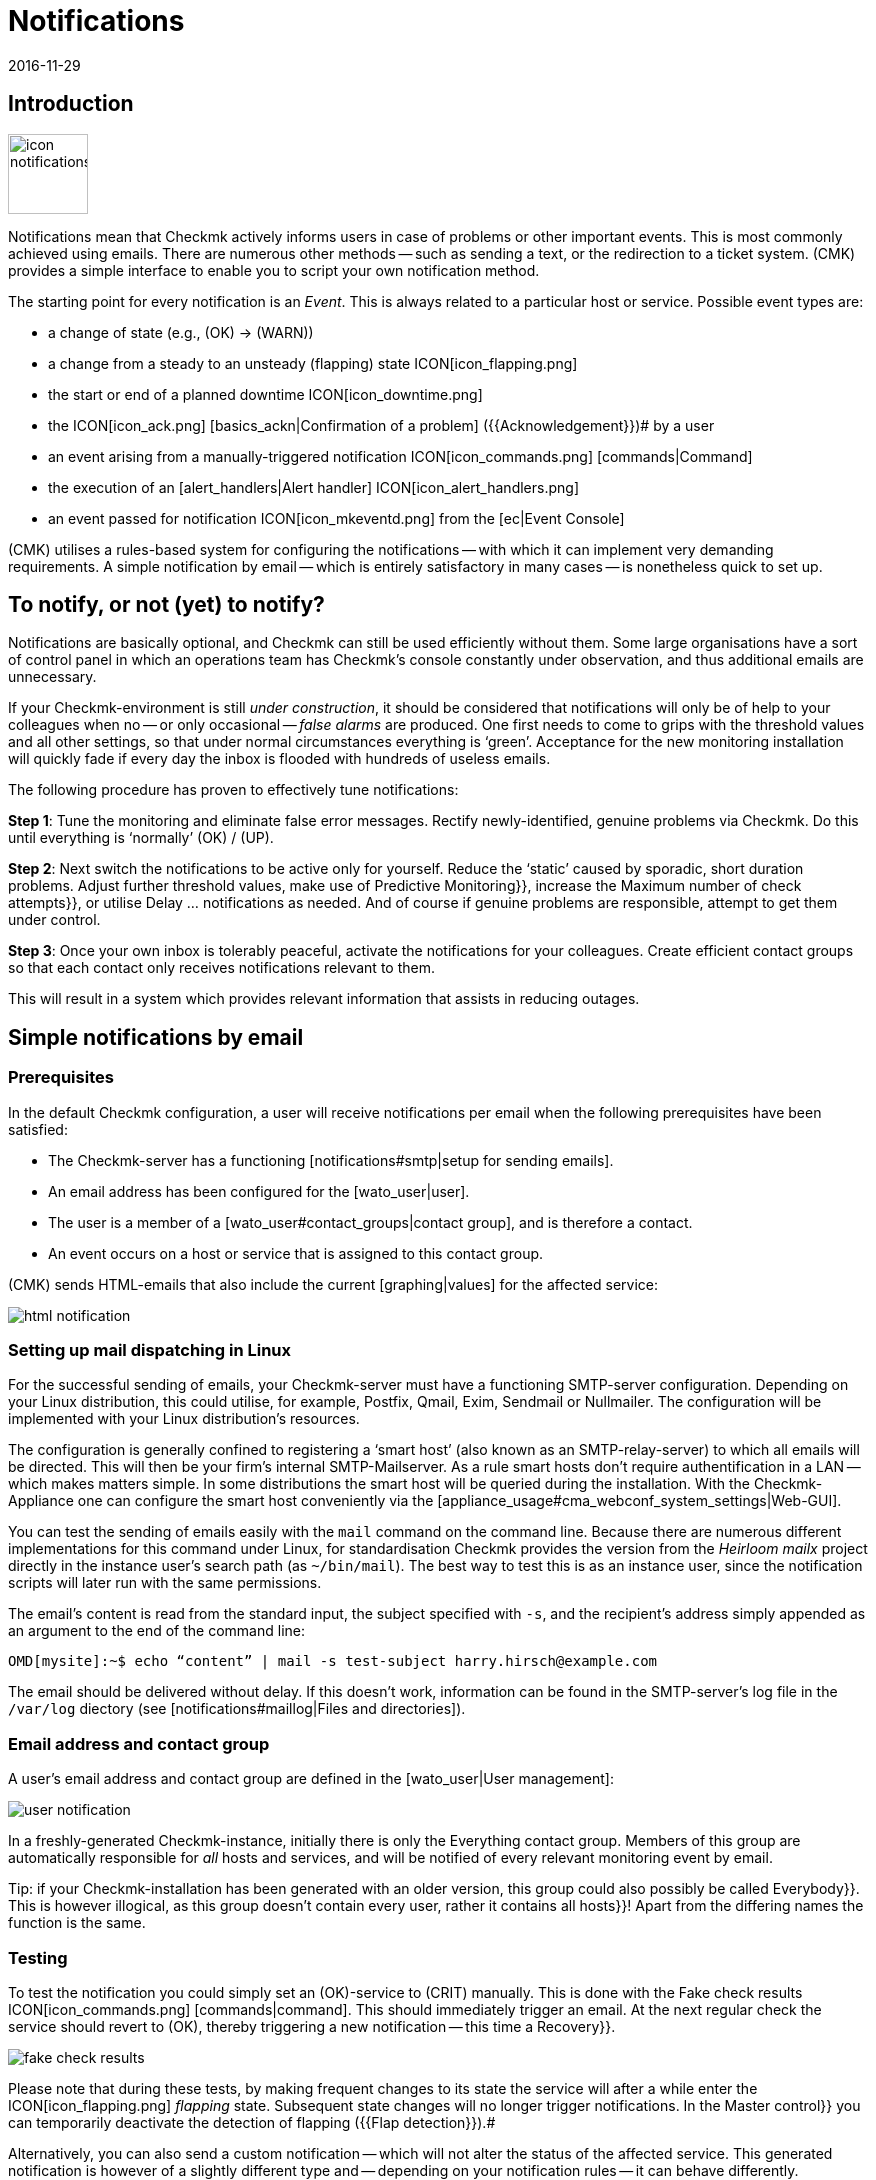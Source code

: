 = Notifications
:revdate: 2016-11-29
:title: Alerts via E-Mail, SMS, Ticketsystems and more
:description: For alerts, the time, method, and group of recipients are essential. Learn how to implement your requirements here.


== Introduction

image::bilder/icon_notifications.png[align=left,width=80]

Notifications mean that Checkmk actively informs users in case of problems
or other important events.
This is most commonly achieved using emails. There are numerous other methods -- such
as sending a text, or the redirection to a ticket system.
(CMK) provides a simple interface to enable you to script your own notification method.

The starting point for every notification is an _Event_. This is always related
to a particular host or service. Possible event types are:

* a change of state (e.g., (OK) → (WARN))
* a change from a steady to an unsteady (flapping) state ICON[icon_flapping.png]
* the start or end of a planned downtime ICON[icon_downtime.png]
* the ICON[icon_ack.png] [basics_ackn|Confirmation of a problem] ({{Acknowledgement}})# by a user
* an event arising from a manually-triggered notification ICON[icon_commands.png] [commands|Command]
* the execution of an [alert_handlers|Alert handler] ICON[icon_alert_handlers.png] 
* an event passed for notification ICON[icon_mkeventd.png] from the [ec|Event Console]

(CMK) utilises a rules-based system for configuring the notifications -- with
which it can implement very demanding requirements.
A simple notification by email -- which is entirely satisfactory in
many cases -- is nonetheless quick to set up.

== To notify, or not (yet) to notify?

Notifications are basically optional, and Checkmk can still
be used efficiently without them.
Some large organisations have a sort of control panel in which an operations
team has Checkmk’s console constantly under observation, and thus additional
emails are unnecessary.

If your Checkmk-environment is still _under construction_, it should be
considered that notifications will only be of help to your colleagues
when no -- or only occasional -- _false alarms_ are produced.
One first needs to come to grips with the threshold values and all other settings,
so that under normal circumstances everything is ‘green’.
Acceptance for the new monitoring installation will quickly fade if every day
the inbox is flooded with hundreds of useless emails.

The following procedure has proven to effectively tune notifications:

*Step 1*: Tune the monitoring and eliminate false error messages.
Rectify newly-identified, genuine problems via Checkmk.
Do this until everything is ‘normally’ (OK) / (UP).

*Step 2*: Next switch the notifications to be active only for yourself.
Reduce the ‘static’ caused by sporadic, short duration problems.
Adjust further threshold values, make use of [.guihints]#Predictive Monitoring}},# 
increase the [.guihints]#Maximum number of check attempts}},# 
or utilise [.guihints]#Delay ... notifications# as needed.
And of course if genuine problems are responsible, attempt to get them under control.

*Step 3*: Once your own inbox is tolerably peaceful, activate the
notifications for your colleagues. Create efficient contact groups so that each
contact only receives notifications relevant to them.

This will result in a system which provides relevant information that assists
in reducing outages.

[#simple_mail]
== Simple notifications by email

=== Prerequisites

In the default Checkmk configuration, a user will receive notifications per
email when the following prerequisites have been satisfied:

* The Checkmk-server has a functioning [notifications#smtp|setup for sending emails].
* An email address has been configured for the [wato_user|user].
* The user is a member of a [wato_user#contact_groups|contact group], and is therefore a contact.
* An event occurs on a host or service that is assigned to this contact group.

(CMK) sends HTML-emails that also include the current [graphing|values] for the
affected service:

image::bilder/html_notification.png[align=border]

[#smtp]
=== Setting up mail dispatching in Linux

For the successful sending of emails, your Checkmk-server must have a
functioning SMTP-server configuration. Depending on your Linux distribution,
this could utilise, for example, Postfix, Qmail, Exim, Sendmail
or Nullmailer. The configuration will be implemented with your Linux distribution’s
resources.

The configuration is generally confined to registering a ‘smart host’ (also known
as an SMTP-relay-server) to which all emails will be directed.
This will then be your firm’s internal SMTP-Mailserver. As a rule smart hosts
don’t require authentification in a LAN -- which makes matters simple.
In some distributions the smart host will be queried during the installation.
With the Checkmk-Appliance one can configure the smart host conveniently
via the [appliance_usage#cma_webconf_system_settings|Web-GUI].

You can test the sending of emails easily with the `mail` command on
the command line. Because there are numerous different implementations for
this command under Linux, for standardisation Checkmk provides the version
from the _Heirloom mailx_ project directly in the instance user’s
search path (as `~/bin/mail`). The best way to test this is as an instance user,
since the notification scripts will later run with the same permissions.

The email’s content is read from the standard input, the subject specified
with `-s`, and the recipient’s address simply appended as an argument
to the end of the command line:

[source,bash]
----
OMD[mysite]:~$ echo “content” | mail -s test-subject harry.hirsch@example.com
----

The email should be delivered without delay. If this doesn’t work, information
can be found in the SMTP-server’s log file in the `/var/log` diectory
(see [notifications#maillog|Files and directories]).

=== Email address and contact group

A user’s email address and contact group are defined in the [wato_user|User management]:

image::bilder/user_notification.png[align=border]

In a freshly-generated Checkmk-instance, initially there is only the
[.guihints]#Everything# contact group.
Members of this group are automatically responsible for _all_ hosts and services,
and will be notified of every relevant monitoring event by email.

Tip: if your Checkmk-installation has been generated with an older version,
this group could also possibly be called [.guihints]#Everybody}}.# 
This is however illogical, as this group doesn't contain every user,
rather it contains all [.guihints]#hosts}}!# 
Apart from the differing names the function is the same.

[#notification_testing]
=== Testing

To test the notification you could simply set an (OK)-service to (CRIT) manually.
This is done with the [.guihints]#Fake check results# ICON[icon_commands.png] [commands|command]. 
This should immediately trigger an email. At the next regular check the service should
revert to (OK), thereby triggering a new notification -- this time a [.guihints]#Recovery}}.# 

image::bilder/fake_check_results.png[]

Please note that during these tests, by making frequent changes to its state the
service will after a while enter the ICON[icon_flapping.png] _flapping_ state.
Subsequent state changes will no longer trigger notifications. In the [.guihints]#Master control}}# 
you can temporarily deactivate the detection of flapping ({{Flap detection}}).# 

Alternatively, you can also send a [.guihints]#custom notification# -- which will not alter
the status of the affected service. This generated notification is however
of a slightly different type and -- depending on your notification rules -- it
can behave differently.

image::bilder/various_commands.png[]

[#rules]
== Controlling notifications with rules

=== The basic principle

(CMK) is configured ‘by default’ so that when an event occurs an email is sent
to every [wato_user#contact_groups|contact] of the relevant host or service.
This is certainly initially sensible, but in practice many further
requirements arise, for example:

* The suppression of specific less useful messages
* The ‘subscription’ to messages from services for which one is not a contact
* The notification by email, SMS or pager depending on the time of day
* The escalation of problems when [basics_ackn|no acknowledgement] has been received beyond a certain time
* The option of NO notification for the (WARN) or (UNKNOWN) states
* _and much more..._

Via a rules based mechanism Checkmk provides maximum flexibility for satisfying
such demands. Using the ICON[icon_notifications.png] [.guihints]#Notifications# WATO-Modul
one can manage a *chain of notification rules* which define _whom_
should be notified, as well as _when_ and
_how_.
(For more information on the warning message, that probably appears in the
[.guihints]#Notifications# area, see [notifications#fallback|below].) 

image::bilder/wato_sidebar_notifications.png[align=center,width=42%]

When any monitoring event occurs this rule chain will be run through
from _top to bottom_. As always, every rule firstly has a _condition_
that decides whether the rule actually applies to the situation in question.
If the condition is satisfied for this specific event the rule determines two things:

* A selection from the [wato_user|contacts] (_Who_ should be notified?)
* The _notification method_ (e.g. HTML-email), and optionally, additional _parameters_

In contrast to the [wato_rules|Rules for host and service parameters] here the
evaluation also continues after the applicable rule has been satisfied!
Subsequent rules can add further notifications. Notifications generated by
preceeding rules can also be [notifications#cancel|_deleted_].
The end result of the rule evaluation will be table with a structure something
like this:

[cols=, ]
|===
<th width="25%">Who (Contact)</th>
<th width="25%">How (Method)</th><th>Parameter</th></tr>
<td>Harry Hirsch</td><td>Email</td><td>`Reply-To: linux.group@example.com`</td><td>Bruno Weizenkeim</td><td>Email</td><td>`Reply-To: linux.group@example.com`</td><td>Bruno Weizenkeim</td><td>SMS</td><td></td>|===

Now for each entry in this table, the [notifications#scripts|notification script]
which actually executes the notification appropriate to the method is invoked.

=== Predefined rules

If you have freshly installed Checkmk, precisely one rule will have been predefined:

image::bilder/default_notification_rule.png[align=border]

This rule defines the above-described default behaviour. It is structured as follows:

<table class=left>
<tr><th width="20%">Conditions</th><td>_none_ – applies to all events</td></tr>
<tr><th>Method</th><td>sends an email in HTML-Format (with embedded metrics graphs)</td></tr>
<tr><th>Contacts</th><td>all contacts for the affected host/service</td></tr>
[cols=, ]
|===

As usual, the rule can be edited ICON[icon_edit.png], copied ICON[button_clone.png] or
deleted ICON[icon_delete.png], or a new rule can be created. Once you have more than
a single rule, their processing sequence can be altered with the ICON[icon_drag.png] symbol.

*Note:* Changes to notification rules *do not* require an [.guihints]#Activate Changes}},# 
rather they take effect immediately!

=== Structure of the notification rules

==== General characteristics
image::bilder/notification_rule_part1.png[]

As with all rules in Checkmk, here you can include a description and a commentary
for the rule, or even temporarily deactivate the rule.
The [.guihints]#allow users to deactivate this notification# option is activated by default.
This allows users to ‘unsubscribe’ from notifications generated by this rule.
How this works is [notifications#personal|described later].

==== Notification methods
image::bilder/notification_rule_part2.png[]

The notification method specifies the technique to be used for sending the notification.
(e.g., _HTML Email_). Each method is realised using a script.
(CMK) includes a number of standard scripts. You can also quite easily
[notifications#scripts|write your own scripts] in any desired programming language
in order to implement special notifications -- for example, to redirect a notification
to your own ticket system.

One method can offer _parameters_ -- such as allowing the method that sends ASCII
and HTML-emails to explicitly set the sender’s address (`From:`) for example.

Before making settings directly in the rule, one should know that parameters for
the notification methods can also be specified via [wato_rules|Host and service rules]:
in the case of the [.guihints]#host and service parameters}},# 
under [.guihints]#Monitoring Configuration => Notifications# can be found a rule set for every
notification method with which the same settings can be defined -- and as usual,
can even be dependent on the host or service.

Parameter definitions in notification rules enable these settings to be varied in
individual cases. So you can, for example, define a global ‘Subject’ for your
email, but also with an individual notification rule define an alternative ‘Subject’.

Instead of parameters you can also select [.guihints]#Cancel all previous notifications# –
with which all of this method’s notifications from prior rules will be deleted.
More on this [notifications#cancel|later].

==== Selecting contacts

image::bilder/notification_rule_part3.png[]

If the preconditions for a rule have been met, the contact selection will come next.
The most common procedure is for notifications to be sent to all users who have been
registered as [wato_user#contacts|contacts] for the respective host/service.
This is the ‘normal’ and logical procedure, since it is also via the contacts that
it is defined which objects each user receives in their GUI display -- in effect
those objects for which the user is responsible.

In the _Contact Selection_ submenu you can check multiple option boxes and
thus extend the notification to more contacts. Checkmk will automatically
delete duplicate contacts. In order for the rule to make sense at least one
selection must be made.

The two [.guihints]#Restrict by...# options function somewhat differently.
Here the contacts selected with the other options will again be _restricted_.
With these you can also create an AND-operator between contact groups, for example,
to enable notifications to be sent to all contacts who are members of both the
`Linux` *and* `Datacenter` groups.

By entering _explicit email addresses_ you can notify persons who are not
in fact nominated as users in Checkmk. This of course only makes sense when
used in the notification method that actually sends the emails.

If, in the method, you have selected [.guihints]#Cancel all previous notifications}},# 
the notifications will only be deleted for the contact selected here!

==== Conditions

image::bilder/notification_rule_part4.png[]

Conditions determine when a rule will be used. If no conditions have been defined
the rule will take effect for _every_ event. Details regarding the effects
of the various conditions can be found in the online help ICON[icon_help.png].

For comprehension it is important to remember that the source is always an
event on a concrete host or service. The conditions address the object's static
attributes – (e.g., whether the service name contains the `/tmp` text),
with the current state – (e.g., whether the service has just changed from (OK)
to (CRIT)), or with other things – (e.g., whether the _working time_
[timeperiods|timeperiods] are currently active).

Even if only one of the configured conditions is not met by the event,
the rule will not be applied. A special feature in this case are the
[.guihints]#Match host event type# and [.guihints]#Match service event type# conditions:

image::bilder/notification_rule_part4b.png[align=border]

Should you select *only* [.guihints]#Match host event type}},# 
the rule will match no single service alarm, and vice versa.
Should you activate *both* conditions however, the rule will match if the
event type is activated in either of the two check boxes. In this exceptional
case these conditions will thus not be linked with a logical ‘AND’,
but rather with an ‘OR’. In this way you can simply administer
host and service alarms with a single rule.

A further tip regarding the [.guihints]#Match contacts# and [.guihints]#Match contact groups# conditions:
Here as a _condition_ it will be tested whether the relevant host or service
has a specific contact allocation -- so that one can perform functions such as
_“Notifications should never be sent by SMS to hosts in the Linux contact group”_.
This has nothing to do with the contact _selection_ described above:

image::bilder/notifications_match_contacts.png[,border]


[#cancel]
=== Cancelling notifications

When selecting a method you will also find the [.guihints]#Cancel all previous notifications# option.
In order to be able to understand the functioning of such a rule, it is best
to imagine the table of notifications as a graphic.
Assuming the processing of the rules for a concrete event is partly complete,
and that due to a number of rules the following three notifications have been triggered:

[cols=, ]
|===
<th>Who (Contact)</th><th>How (Method)</th><td>Harry Hirsch</td><td>Email</td><td>Bruno Weizenkeim</td><td>Email</td><td>Bruno Weizenkeim</td><td>SMS</td>|===

Now comes a rule with the _SMS_ method and the
[.guihints]#Cancel previous notifications# selection. The contact selection chooses the
_Windows_ group, in which _Bruno Weizenkeim_ is a member --
and then the line ‘_Bruno Weizenkeim / SMS_ ’ will be deleted from the table.
Once the rule has been processed the table will look like this:

[cols=, ]
|===
<th>Who (Contact)</th><th>How (Method)</th><td>Harry Hirsch</td><td>Email</td><td>Bruno Weizenkeim</td><td>Email</td>|===

Should a subsequent rule again define an SMS notification for Bruno,
then this rule will have priority and the SMS will be added anew to the table.
To summarise:

* Rules can suppress (delete) specific notifications.
* Deletion rules must come _after_ the rules that create the notifications.
* A deletion rule does not actually ‘delete’ a preceeding _rule_, rather it suppresses the _notifications_ that are generated by (possibly multiple) preceeding rules.
* Subsequent rules can reinstate the previously suppressed notifications.

[#fallback]
=== What happens if no rule is applicable?

One who configures can also make errors. One possible error in notifications
could be that a critical monitoring problem is discovered, but not a single
notification rule takes effect.

To avoid such situations, in the [.guihints]#Global settings# Checkmk provides the
[.guihints]#Notifications => Fallback email address for rule based notifications# setting.
Enter an email address here. This email address will then receive notifications
for which no notification rule applies.

The fallback address will however only be used if _no rule applies_,
not when no notification has been triggered! The explicit suppression of
notifications is desired -- it is not a configuration error.

The entry of a fallback address will
be ‘recommended’ with an onscreen warning:

image::bilder/warning_fallback_email.png[]

If you don’t want emails to be sent to this address, simply add
_as the very first rule_ a rule that deletes all preceeding notifications.
This rule is ineffective for notifications since here no notifications will be generated.
But with this you can ensure that at least one rule will always apply,
thus allowing this warning to be eliminated.

[#personal]
== User-defined notifications

A useful feature in Checkmk’s notification system is the one with which users -- even without
administrator authority -- can customise notifications.
You can:

* Add notifications that you wouldn’t normally receive (‘subscribe’)
* Delete notifications that you would normally receive (if not restricted)
* Customise notification parameters
* Completely deactivate your alarms temporarily

==== User-defined rules

For the user, access is via the personal settings ICON[button_sidebar_settings.png].
Here the ICON[context_button_notifications.png] button is found, with which
one can create new rules with the ICON[context_button_new_rule.png] button.

Apart from one small difference, user-defined rules are almost the same as
the normal rules: They (naturally) contain no contact selection.
The user is automatically selected as their own contact.
A user can only add or delete their _their own_ notifications in this way.

The user can only delete notifications if in the rule that generates them the
[.guihints]#allow users to deactivate this notification# option has been activated:

image::bilder/notification_rule_part1.png[]

Concerning the sequencing of rules -- the user rules always _follow_ the
global rules and they can modify the already created notification table.
Apart from the prohibition of deletions -- as just described -- the global
rules accordingly apply as the default setting, but these settings can also be
customised by the user.

If you wish to completely prohibit customisation you can revoke the user’s
[.guihints]#General Permissions => Editpersonal notification settings}}# 
[wato_user#roles|Authorization].

As the administrator you can display all user rules by using the
ICON[context_button_show_user_rules.png] button:

image::bilder/user_notifications.png[align=border]

You can edit these with ICON[button_edit.png].

==== Disabling notifications temporarily

The complete disablement of notifications by a user is prevented by the
[.guihints]#Disable all personal notifications# [wato_user#roles|Permission], 
which is *by default off*. Only if you add this right to the user’s role
will they have the relevant check box available in their personal settings:

image::bilder/disable_all_notifications.png[]

As an administrator with access to the user’s personal settings,
you can carry out disablement actions on the user’s behalf -- even if the
permission as described above is not present.
This can be found in the user profile’s attributes. With this, for example,
you can very quickly silence a holidaying colleague's notifications -- without
needing to alter the actual configuration.

[#conditions]
== When exactly notifications are generated

=== Introduction

A large part of the Checkmk notification system’s complexity is due to its
numerous tuning options, with which unimportant notifications can be avoided.
Most of these will be situations in which event notifications are already
being delayed or suppressed when they occur. Additionally, the monitoring core
has a built-in intelligence that suppresses certain alarms by default.
We would like to address all of these aspects in this chapter.

=== Planned downtimes

image::bilder/icon_downtime.png[align=float,left]

When a host or service is in a [basics_downtimes|scheduled downtime] the object’s
notifications will be suppressed.
This is – alongside a correct evaluation of availabilities -- the most important
reason for the actual provision of downtimes in monitoring.
The following details are relevant to this:

* If a host is flagged as having a planned downtime, then all of its services will also be _automatically_ in planned downtime – without an explicit entry for them needing to be entered.
* Should an object enter a problem state _during_ a planned downtime, when the downtime ends as planned this problem will be retroactively notified precisely at the end of the downtime.
* The beginning and the end of a planned downtime is itself an event which will be notified.

Services in a scheduled downtime will be flagged with an orange pause icon ICON[icon_downtime.png]
and hosts with a blue one ICON[icon_derived_downtime.png]. The services of hosts in scheduled downtimes will also be marked with the blue pause icon.

=== Notification periods

image::bilder/icon_outofnot.png[align=float,left]

You can define a notification period for each host and service during
configuration. This is a [timeperiods|time period] which defines the
time frame within which the notification should be constrained.

The configuration is performed using the
[.guihints]#Monitoring Configuration => Notificationperiod for hosts}},# 
or respectively the [.guihints]#... services# rule set.
An object that is not currently in a notification period will be flagged
with a grey pause icon ICON[icon_outofnot.png].

Events on an object that is _not_ currently in its notification period
will not be notified. Such notifications will be ‘reissued’ when the notification
period is again active – if the host/service is still in a problem state.
Only the latest state will be notified even if multiple changes to the object’s
state have occurred during the time outside the notification period.

Incidentally, in the notification rules it is also possible to restrict a
notification to a specific time period. In this way you can _additionally_
restrict the time ranges. However, notifications that have been discarded due
to a rule with time conditions will *not* automatically be repeated later!

=== The state of the host on which a service is running

If a host has completely failed, or is at least inaccessible to the monitoring,
then obviously its services can no longer be monitored.
_Active_ checks will then as a rule register (CRIT) or (UNKNOWN), since these
will be actively attemping to access the host and will thereby run into an error.
In such a situation all other checks -- thus the great majority -- will be
omitted and will thus remain in their old state.
These will be flagged with the [.guihints]#stale# time icon ICON[icon_stale.png].

It would naturally be very cumbersome if all active checks
in such a state were to notify their problems. For example, if a webserver is
not reachable – and this has already been notified – it would not be very helpful to
additionally generate an email for every single one of its dependent HTTP-services.

To minimise such situations, as a basic principle the monitoring core only
generates notifications for services if the host is in the (UP) state.
This is also the reason why host accessibility is separately verified.
If not otherwise configured, this verification will be achieved with a Ping.

[CRE] If you are using the (RE) (or one of the (EE) with
a Nagios core), in isolated cases it can nonetheless occur that a host problem
generates a notification for an active service.
The reason for this is that Nagios regards the results of host checks
as still being valid for a short time into the future.
If even only a few seconds have elapsed between the last successful PING
on the server and the next active checks, Nagios can still assess the host
as (UP) even though it is in fact (DOWN). In contrast, the CMC will hold
the service notification in a ‘standby’ mode until the host state has been
verified, thus reliably minimising undesired notifactions.

[#parents]
=== Parent hosts

Imagine that an important network router to a company location with
hundreds of hosts fails.
All of its hosts will then be unavailable to the monitoring and become (DOWN).
Hundreds of notifications will therefore be triggered. Not good.

In order to avoid such problems the router can be defined as a
[wato_hosts#parents|parent host] for its hosts. If there are redundant hosts,
multiple parents can also be defined. As soon as all parents enter a (DOWN)
state, the now inaccessible hosts will be flagged with the (UNREACH) state
and their notifications will be suppressed. The problem with the router itself
will of course still be notified.

[CEE] The [cmc|CMC] operates internally in a slightly different manner to
Nagios by the way. In order to reduce false alarms, but still process genuine
alarms, it pays very close attention to the _exact time_ of the
relevant host check.
If a host check fails the core will wait for the result of the host check on
the parent host before generating an alarm. This wait is asynchronous and
has no effect on the general monitoring. Notifications from hosts can thereby
be subject to minimal delays.

=== Disabling notifications using rules

With the [.guihints]#Monitoring configuration => Enable/disablenotifications for hosts}},# 
or respectively, the [.guihints]#... for services# rule sets you can specify hosts and
services for which generally no notifications are to be issued.
As mentioned above the core then suppresses notifications.
A subsequent notification rule that ‘subscribes’ to notifications for such
services will be _ineffective_!

=== Manually suppressing notifications

image::bilder/icon_notif_man_disabled.png[align=float,left]

It is also possible to temporarily disable notifications for individual
hosts or services using [commands| commands]:

image::bilder/disable_notifications.png[align=center]

Such hosts or services will then be marked with an ICON[icon_notif_man_disabled.png] icon.
Since commands -- in contrast to rules -- require neither configuration
permissions nor an [.guihints]#Activate changes}},# they can be a quick workaround with
which the operations can react to a situation.

*Important:* In contrast to scheduled downtimes ICON[icon_downtime.png],
disabled notifications have no influence on the [availability|availability]
evaluations. If during an unplanned outage you really only want to disable
the notifications without wishing to distort the availability statistics,
you should not register a scheduled downtime!

=== Disabling notifications globally

A master switch for notifications can be found in the [.guihints]#Master control}}:# 

image::bilder/notifications_disabled.png[align=center,width=240]

This switch is incredibly useful if you plan to make bigger system changes,
during which an error could under the circumstances force many
services into a critical state. You can use the switch to avoid upsetting
your colleagues with a flood of useless emails. Remember to re-enable
the notifications when you are finished.

Each instance in [distributed_monitoring|distributed monitoring] has one
of these switches. Switching off the master instance’s notifications still
allows slaves to activate notifications -- even though these are directed
centrally to the master and displayed there.

Notifications that would have been triggered during the time when
notifications were disabled *will not be repeated* later when the
notifications are re-enabled.

=== Delaying notifications

You may possibly have services that occasionally enter a problem state for
short periods, but the stops are very brief and are not critical for you.
In such cases notifications are very annoying, but are easily suppressed.
The rule sets [.guihints]#Monitoring configuration => Delayhost notifications}}# 
and [.guihints]#Delay service notifications# serve this situation.

You specify a time in minutes here -- and a notification will be delayed until
this time has expired. Should the (OK) / (UP)-state again be achieved no
notification will be triggered. Naturally this also means that the
notification of a _genuine_ problem will be delayed.

Obviously even better than delaying notifications would be the elimination
of the actual cause of the sporadic problems -- but that is of course another
story...

=== Repeated check attempts

Another very similar method for delaying notifications is to allow
multiple check attempts when a service enters a problem state.
This is achieved with the
[.guihints]#Monitoring configuration => Maximumnumber of check attempts for hosts}},# 
or respectively, the [.guihints]#... services# rule sets.

If you set a value of 3 here, for example, a check with a (CRIT) result will
at first not trigger an alarm. This is referred to as a _soft_
(CRIT)-state. The _hard_-state remains (OK). Only if three successive
attempts return a not-OK-state will the service switch to the hard state,
and an alarm be triggered.

In contrast to delayed notifications, here you have the option of defining
views so that such problems are not displayed. A [bi|BI-Aggregate] can also
be constructed so that only hard states are included -- not soft ones.

=== Flapping hosts and services

image::bilder/icon_flapping.png[align=float,left]

When a host or service frequently changes its state over a short time
it is regarded as _flapping_. This is an actual state.
The principle here is the reduction of excessive notifications during phases
when a service is not (quite) running stably.
Such phases can also be specially evaluated in the
[availability|Availability statistics].

Flapping objects are marked with the ICON[icon_flapping.png] icon.
As long as an object is flapping, successive state changes trigger no further
notifications. A notification will however be triggered whenever the object
enters or leaves the flapping state.

The system’s recognition of flapping can be influenced in the following ways:

*  The [.guihints]#Master control#  has a main switch for controlling the detection of flapping ({{Flap detection}}).# 
* You can exclude objects from detection by using the [.guihints]#Monitoring configuration => Enable/disableflapping detection for hosts# rule sets, or respectively, the [.guihints]#... services# rule sets.
* In the (CEE), using the [.guihints]#Monitoring core => Tuningof flap detection# global option you can define the parameters for flapping detection and set them to be more or less sensitive.

image::bilder/tuning_flap_detection.png[]

Please see in the online help ICON[icon_help.png] for details about
the values that can be set.

=== Periodically repeated notifications and escalation

For systems with a high sevice level it can make sense not to leave it to
a single notification when a problem persists over a longer time frame.
(CMK) can be set up so that successive notifications are issued at
fixed intervals, until:

* either the problem is acknowledged
* or the problem is solved.

The setting for this can be found in the
[.guihints]#Monitoring configuration => Periodicnotifications during host problems# rule sets,
or respectively, the [.guihints]#... service problems# rule sets:

image::bilder/periodic_notifications.png[]

Once this option is active, for a persistent problem Checkmk will trigger
regular notifications at the configured intervals.
These notifications will receive an incrementing number beginning with ‘1’.

Periodic notifications are not only useful for reminding about a problem
(and _annoying_ the operator), they also provide a basis for
_Escalations_ -- meaning that after a defined time a notification
can be escalated to other recipients.

To set up an escalation, create a _supplementary_ notification rule which
uses the [.guihints]#Restrict to n<sup>th</sup> to m<sup>th</sup> notification# condition.
Enter ‘3 ... 99999’ as the range for the sequential number so that the rule
takes effect after the third notification. The escalation can then be
performed either by selecting another method, (e.g., SMS), or it can notify
other persons (contact selection).

image::bilder/notification_escalation.png[align=border]

With the [.guihints]#Throttle periodic notifications# option, after a given time the
rate of notification repetition can be reduced so that, for example,
on the first day an email can be sent every two hours, and later this can be
reduced to one email per day.

== The path of a notification from beginning to end

=== Overview

To help in the correct understanding of the contexts for all of the various
setting options and basic conditions, and to enable an accurate problem
diagnosis when a notification appears or does not appear as expected,
here we will describe all of the particulars in the process of a notification.

The following components are involved:

[cols=, options="header"]
|===

<th width="25%">Component</th>
<th width="45%">Function</th>
|Log file


|Nagios
|The monitoring core in the (CRE). The core detects events and generates _Raw notifications_.
|`var/log/nagios.log<br>var/nagios/debug.log`


|CMC
|The [cmc|(CMK) Micro Core] is the core of the (EE) and it performs the same function as Nagios in the CRE.
|`var/log/cmc.log`



|Notification module
|The Notification module processes the notification rules in order to create a real notification from a raw notification. It calls up the notification scripts.
|`var/log/notify.log`


|Notification spooler
|The notification spooler (only in the (EE)) provides the asynchronous delivery of notifications, and centralised notifications in distributed environments.
|`var/log/mknotifyd.log`


|Notification script
|For every notification method there is a [notifications#scripts|Script] which processes the actual delivery (e.g., generate and send an HTML-email).
|`var/check_mk/notify.log`

|===

=== The monitoring core

==== Raw notifications

As described above, every notification begins with an event in the monitoring core.
If all [notifications#conditions|Conditions] have been satisfied and a ‘green
light’ for a notification can be given, the core generates a
_Raw notification_ to the internal `check-mk-notify` Help Contact.
The raw alarm doesn’t yet contain details of the actual contacts or of the
notification method.

The raw notification looks like this in the service’s monitoring history:

image::bilder/raw_notification.png[align=border]

* The symbol is a light-grey loudspeaker ICON[icon_alert_cmk_notify.png]
* `check-mk-notify` is given as the contact.
* `check-mk-notify` is given as the notification command.

The raw notification then passes to the Checkmk notification module, which
processes the notification rules. This module is called up as an external
program by Nagios (`cmk --notify`). The CMC on the other hand keeps the
module on standby as a permanent auxiliary process ({{Notification helper}}),# 
thus reducing process creation and saving machine time.

==== Error diagnosis in the Nagios monitoring core

[CRE] The Nagios core used in the (CRE) logs all Events to
`var/log/nagios.log`. This file is simultaneously the location where
it stores the monitoring history -- which is also queried using the
GUI if, for example, you wish to see a host’s or service’s notifications.

More interesting however are the messages you receive in the
`var/nagios/debug.log` file when you set the `debug_level`
variable to `32` in `etc/nagios/nagios.d/logging.cfg`.

Following a core restart...

[source,bash]
----
OMD[mysite]:~$ omd restart nagios
----

... you will find useful information on the reasons notifications were
created or suppressed:

.var/nagios/debug.log

----[1592405483.152931] [032.0] [pid=18122] ** Service Notification Attempt ** Host: 'localhost', Service: 'backup4', Type: 0, Options: 0, Current State: 2, Last Notification: Wed Jun 17 16:24:06 2020
[1592405483.152941] [032.0] [pid=18122] Notification viability test passed.
[1592405485.285985] [032.0] [pid=18122] 1 contacts were notified.  Next possible notification time: Wed Jun 17 16:51:23 2020
[1592405485.286013] [032.0] [pid=18122] 1 contacts were notified.
----

==== Error diagnosis in the CMC monitoring core

[CEE] In the (CEE) you can find a protocol from the
monitoring core in the `var/log/cmc.log` log file.
In the standard installation this file contains no information regarding
notifications. You can however activate a very detailed logging function
with the [.guihints]#Monitoring Core => Loggingof the notification mechanics# global
option. The core will then provide information on why -- or why not (yet) -- an event prompts it
to pass a notification to the notification system:

[source,bash]
----
OMD[mysite]:~$ tail -f var/log/cmc.log`
2020-06-17 15:54:48 [5] [core 12317] Executing external command: PROCESS_SERVICE_CHECK_RESULT;localhost;backup3;2;myfakecheckresult
2020-06-17 15:55:54 [5] [core 12317] Executing external command: LOG;SERVICE NOTIFICATION: hh;localhost;backup3;CRITICAL;bulk mybulk;myfakecheckresult
2020-06-17 15:55:54 [5] [core 12317] Executing external command: LOG;SERVICE NOTIFICATION: hh;localhost;backup3;OK;bulk mybulk;OK - Backup3 is OK
2020-06-17 15:55:54 [5] [core 12317] Executing external command: LOG;SERVICE NOTIFICATION RESULT: hh;localhost;backup3;OK;bulk mybulk;;
----

Please note that this can sometimes generate a lot of messages. It is
however useful when one later asks why a notification was _not_
generated in a particular situation.

=== Rule evaluation using the notification module

Once the core has generated a raw notification, this runs through the chain
of notification rules – resulting in a table of notifications.
Alongside the data from the raw notification, every notification contains
the following additional information:

* The *contact* to be notified
* The notification *method*
* The *parameters* for this method

In a synchronous delivery, for every entry in the table an appropriate
[notifications#scripts|notification script] will now be executed.
In an [notifications#async|asynchronous delivery] a notification will
be passed as a file to the notification spooler.

==== Analysis of the rule chain in WATO

When you create more complex rule regimes the question of which rules
will apply to a specific notification will certainly come up.
For this Checkmk provides a built-in analysis function which is
accessed using the ICON[context_button_analyse.png] button in the
ICON[icon_notifications.png] [.guihints]#Notifications# WATO module.

In the analysis mode the last ten raw notifications generated by
the system and processed through the rules will be displayed:

image::bilder/notification_analysis.png[align=border]

For each of these ten raw notifications two actions will be available to you:

[cols=, ]
|===


<td width="10%">ICON[icon_analyze.png]
|This action tests the rule chain, in which every rule will be
checked if all conditions for the rule have been satisfied for the
selected event. The resulting table of notifications will be
displayed with the rules.


|ICON[icon_toggle_context.png]
|Display of the complete notification context.
</tr


|ICON[icon_replay.png]
|This action repeats this raw notification as if it has just appeared.
Otherwise the display is the same as in the analysis. With this you can not only
check the rule’s conditions, but also test how a notification looks visually.

|===

==== The notification module’s log file

A further important possibility for diagnosis is the `var/log/notify.log`
log file. During tests with notification the popular `tail -f` command
is available:

[source,bash]
----
OMD[mysite]:~$ tail -f var/log/notify.log`
2020-06-08 18:30:35 ----------------------------------------------------------------------
2020-06-08 18:30:35 Analysing notification (localhost;backup3) context with 71 variables
2020-06-08 18:30:35 Global rule 'Notify all contacts of a host/service via HTML email'...
2020-06-08 18:30:35  -> matches!
2020-06-08 18:30:35    - adding notification of cmkadmin via mail
2020-06-08 18:30:35 Executing 1 notifications:
2020-06-08 18:30:35   * notifying cmkadmin via mail, parameters: (no parameters), bulk: no
----

The [.guihints]#Notifications => Notification log level# global option controls this file’s
level of detail in two levels. Set this to [.guihints]#Full dump of all variables and command}},# 
and in the log file you will find a complete listing of all of the variables
available to the [notifications#scripts|notification script].

image::bilder/notification_log_level.png[]

For example, the list will appear like this (extract):

.var/log/notify.log

----2020-06-08 18:38:42 ----------------------------------------------------------------------
2020-06-08 18:38:42 Got raw notification (localhost;backup3) context with 71 variables
2020-06-08 18:38:42 Raw context:
                    CONTACTS=
                    HOSTACKAUTHOR=
                    HOSTACKCOMMENT=
                    HOSTADDRESS=localhost
                    HOSTALIAS=localhost
                    HOSTATTEMPT=1
                    HOSTCHECKCOMMAND=check-mk-host-ping

----

[#async]
=== Asynchronous delivery via the notification spooler

==== Synchronous or asynchronous

[CEE] A powerful supplementary CEE function is the _Notification spooler_.
This enables an asynchronous delivery of notifications. What does asynchronous
mean in this context?<br><br><br>

<table class=left>
<tr>
<th width="33%">Synchronous delivery</th>
<td>The notification module waits until the
[notifications#scripts|notification script] has finished processing.
Should this require a longer execution time subsequent notifications
will queue up. If the monitoring is stopped these notifications will be lost.
It is also possible that many notifications over a short time span can
build up a queue back to the core causing the monitoring to falter.</td>
</tr>

<tr>
<th>Asynchronous delivery</th>
<td>Every notification will be saved to a spool file under
`var/check_mk/notifify/spool`.
No jam can build up. If the monitoring is stopped the spool files will
be retained and notifications can later be delivered correctly.
The _notification spooler_ takes over the processing of the spool files.</td>
</tr>

[cols=, ]
|===

A synchronous delivery is then feasible if the notification script runs
quickly, and above all can’t lead to some sort of timeout.
With notification methods that access existing spoolers that is a given.
Spool services from the system can be used particularly with email and SMS.
The notification script passes a file to the spooler -- with this precedure
no wait state can occur.

When altering the [notifications#syncsmtp|traceable delivery per SMTP]
or other scripts which establish network connections, you should
*always* employ asynchronous delivery.
This also applies to scripts which send HTTP Text messages (SMS) over the
internet. The timeouts when building a connection to a network service can
take up to several minutes, causing a jam as described above.

==== Configuring asynchronous delivery

Since version VERSION[1.6.0p] the synchronous delivery is activated
by default. For older versions you can add this as follows:

First, verify that the notification spooler (`mknotifyd`) is
aktive. This should be displayed in `omd status`:

[source,bash]
----
OMD[mysite]:~$ omd status
mkeventd:       <b class=green>running*
liveproxyd:     <b class=green>running*
<b class=hilite>mknotifyd:*      <b class=green>running*
rrdcached:      <b class=green>running*
cmc:            <b class=green>running*
apache:         <b class=green>running*
crontab:        <b class=green>running*
-----------------------
Overall state:  <b class=green>running*
----

If the `mknotifyd` is missing, it can be activated with:

[source,bash]
----
OMD[mysite]:~$ omd -f config set MKNOTIFYD on
----

The second step is to activate the asynchronous delivery. For this
use the global setting [.guihints]#Notifications => Notification spooling}}# 
with the option [.guihints]#Asynchronous local delivery by notification spooler}}:# 

image::bilder/notification_spooling.png[]


==== Error diagnosis

The notification spooler maintains its own log file: `var/log/mknotifyd.log`.
This possesses three log levels which can be set in the
[.guihints]#Notifications => Notification spooler configuration => Verbosityof logging}}# 
global option. By default only ‘start’, ‘end’ and error messages are logged.
In the middle level, the processing of the spool files can be seen:

.var/log/mknotifyd.log

----2020-06-08 19:08:19 [5] -----------------------------------------------------------------
2020-06-08 19:08:19 [5] Check_MK Notification Spooler version 1.6.0p11 starting
2020-06-08 19:08:19 [5] Log verbosity: 1
2020-06-08 19:08:19 [5] Daemonized with PID 27962.
2020-06-08 19:11:42 [6] processing spoolfile: /omd/sites/testing/var/check_mk/notify/spool/c0cba13a-5317-41dd-aeda-8344825f7961
----

[#bulk]
== Bulk notifications

Everyone who works with monitoring has experienced an isolated
problem setting off a veritable flood of (successive) notifications.
The principle of the [notifications#parents|parent hosts] is a way of
reducing these under specific circumstances, but unfortunately it
doesn’t help in all cases.

You can take an example from the Checkmk project itself:
Once each day we build Checkmk installation packages for every supported
Linux distribution. Our own Checkmk monitoring is set up so that we have
a service that is then only (OK) if the right number of packages have
been correctly constructed. It can occasionally happen that a general error
in the software hampers the packaging, causing 43 services to go into
a (CRIT) state simultaneously.

Our bulk notification is so configured that in such a case only a single
email listing all 43 notifications in sequence will be sent.
This is naturally clearer than 43 single emails, and it also reduces the risk that
‘in the heat of the battle’ one misses a 44th email belonging to quite another problem.

The mode of operation of the bulk notification is very simple.
When a notification occurs, at first it will be held back for a short time.
Subsequent notifications that occur during this time will be immediately
added into the same email.
This collecting can be defined _for each rule_.
So, for example, during the day you can operate with individual emails,
but overnight with a bulk notification. If a bulk notification is
activated you will generally be offered the following options:

image::bilder/bulk_notifications.png[align=border]

The waiting time can be configured as desired. In many cases one minute
suffices as by then at the latest all related problems should have appeared.
You can of course set a longer time, but that will result in a fundamental
delay to the notifications.

Since it naturally makes no sense to throw _everything_ into a single
pot, you can specify which groups of problems should be notified collectively.
The _Host_ option is very commonly used -- this ensures that
only notifications from the same host are bundled.

Here are a few additional facts about bulk notifications:

* If the bundling is activated in a rule, the activation can be deactivated by a subsequent rule – and vice versa.
* The bulk notification always takes place per contact. Each contact has their own _private collection pot_ in effect.
* You can limit the size of the pot. Once the set number is reached the bulk notification will immediately be sent.
* The [notifications#scripts|notification method] must support bulk notifications. This is currently only the case for [.guihints]#ASCII email# and [.guihints]#HTML email}}.# 

==== Bulk notifications and time periods

What happens when a notification is within the notification period,
but the bulk notification that contains it -- and which comes somewhat
later -- is outside the notification period? The reverse situation is also possible...

Here a very simple principle applies: all configurations that restrict
notifications to time periods are valid only *for the actual notification*.
The subsequent bulk notification will always be delivered *independently*
of all time periods.

[#syncsmtp]
== Traceable delivery per SMTP

=== Email is not reliable

[CEE] Monitoring is only useful when one can rely on it.
This requires that notifications are received _reliably_ and _promptly_.
Unfortunately email delivery is not completely ideal however.
The despatch is usually processed by passing the email to the local SMTP-server.
This attempts to deliver the email autonomously and asynchronously.

With a temporary error (e.g., a case where the receiving SMTP-server is not
reachable) the email will be put into a queue and a later a new attempt will be
made. This ‘later’ will as a rule be after 15-30 minutes.
By then the notification could be far too late!

If the mail really can’t be delivered the SMTP-server creates a nice
error message in its log file and attempts to generate an error mail
to the ‘sender’. But the monitoring system is not a real sender and
also cannot receive emails. It follows that such errors simply disappear and
notifications are then absent.

=== Using SMTP on a direct connection enables error analysis

The (CEE) provide the possibilty
of a _traceable_ delivery via SMTP. This it intentionally does without
the help of the local mailserver. Instead Checkmk itself sends the email
to your smart host via SMTP, and then it evaluates the SMTP response itself.

In this way, not only are SMTP-errors treated intelligently,
but a correct delivery is also precisely documented.
It is a bit like a registered letter: Checkmk receives a receipt from the
SMTP-smart host (receiving server) verifying that the email has been
accepted -- including a Mail-ID.

You can see this exactly documented in the affected service’s history.
Here is an example in which a service -- for testing purposes -- was manually set to (CRIT).
The screenshot below shows the ICON[context_button_notifications.png] view:

image::bilder/notification_smtp_success.png[align=border]

Three separate steps can be seen:

. The monitoring core generates a raw notification ICON[icon_alert_cmk_notify.png].
. The rules evaluation results in a notification ICON[icon_alert_notify.png] to user [.guihints]#hh# with the `mail` method.
. The email was successfully received by the smart host ICON[icon_alert_notify_result.png]. It's answered with `250 - Ok: queued as 12345ABCDE`.

The execution of the notification’s script and the response from the SMTP-server
can also be seen in the `notify.log`:

.var/log/notify.log

----2016-11-07 13:51:13 Got spool file c8c1f33a (myserver123;CPU utilization) for local delivery via mail
2016-11-07 13:51:13      executing /omd/sites/mysite/share/check_mk/notifications/mail
2016-11-07 13:51:14      Output: success 250 - 2.0.0 Ok: queued as ECB7A82019
----

The Message-ID `12345ABCDE`  will appear in the smart host’s log file.
There -- if you are concerned -- you can investigate where the email has gotten to.
In any case you can prove that, and when, the email was correctly sent from Checkmk.

Let us repeat the test from above, but this time with a falsely-configured password
for the SMTP-transfer to the smart host. Here the SMTP-error message from the
smart host can clearly be seen: `(535, '5.7.8 Error: authentication failed:')`

image::bilder/notification_smtp_failed.png[align=border]

What can be done about failed notifications? Again, notifying by email is apparently
not a good solution. Instead, Checkmk displays an explicit warning in the
[.guihints]#Tactical Overview}}:# 

image::bilder/failed_notifications_to.png[align=center,width=240]

Here you can:

* Click on the text [.guihints]#... failed notifications# for a list of the failed deliveries.
* Click on the ICON[button_delete.png] button to acknowledge these messages and to delete the notices.

==== Configuring asynchronous delivery

Please note that direct delivery per SMTP in error situations can lead to
a notification script running for a very long time and lead to a timeout.
For this reason you are strongly advised to use the notification spooler
and to select an [notifications#async|asynchronous] delivery of notifications.

The conduct with repeatable errors (such as an SMTP-Timeout) can be defined
per notification method in the global settings understand
[.guihints]#Notifications => Notification spooler configuration}}:# 

image::bilder/plugin_timing_settings.png[align=center,width=480]

Alongside an optional timeout (the default is 60 seconds) and a maximum
number of retries, it can also be defined whether the script is permitted
to run multiply in parallel and thus send multiple notifications
({{Maximum concurrent executions}}).# 
If the script is very slow a parallel execution can make sense -- however
the script must be so-programmed that multiple executions run cleanly (and,
for example, that the script doesn’t reserve certain data for itself).

A multiple, parallel delivery over SMTP is unproblematic since the target
server can manage multiple parallel connections.
This is certainly not the case when delivering directly from SMS via
a modem without an additional spooler,
and here one should stick with the setting ‘1’.

==== SMS and other notification methods

A synchronous delivery including error messages and traceability has to date
only been implemented for HTML-emails. How one can return an error status
in a self-written notification script can be found in
[notifications#scripts|the section on writing your own scripts].

[#distributed]
== Notification in distributed systems

In distributed environments -- i.e., those with more than a single
(CMK)-Instance -- the question arises: _what should happen with notifications
that are generated on remote instances? _

In such a situation there are basically two possibilities:

. Local delivery
. Central delivery on the master system (only CEE)

Detailed information on this subject can be found in the article on
[distributed_monitoring#notifications|distributed monitoring].

[#scripts]
== Notification scripts

=== Basic principle

Notification can occur in very manifold and individual ways. Typical examples are:

* Transfer of notifications to a ticket, or external notification system
* The sending of an SMS over various internet services
* Automated telephone calls
* Forwarding to a higher (master) monitoring system

For this reason Checkmk provides a very simple interface which enables you
to write your own notification scripts. These can be written in any
Linux-supported programming language -- even though Shell, Perl and Python
together have 95% of the ‘market’.


###The standard [notifications#includedscripts|scripts included with Checkmk] can be found in
The standard scripts included with Checkmk can be found in
`share/check_mk/notifications`. This directory is a component of the
software and is not intended to be changed. Instead, save your own scripts
in `local/share/check_mk/notifications`. Ensure that your scripts
are executable  (`chmod +x`). They will then be found automatically
and made available for selection to the notification rules.

Should you wish to customise a standard script, simply copy it from
`share/check_mk/notifications` to
`local/share/check_mk/notifications` and there make your changes
in the copy. If you retain the original name, your script will be substituted
automatically for the standard version and no changes will need to be made
to the existing notification rules.

A number of example scripts are included with the software in
`share/doc/check_mk/treasures/notifications`. You can use these as
templates for customisation. The configuation will generally take place directly
in the script -- tips covering this can be found there in the comments.

In the case of a notification your script will be called up with the instance
user’s permissions. In *environment variables*, (those that begin with
`NOTIFY_`), it will receive all of the information about the affected
host/service, the event, the contacts to be notified, and the parameters
specified in the notification rule.

Texts that the *standard version* of the script writes (`print`,
`echo`, etc.), will appear in `var/log/notify.log`.

=== Traceable notifications

Notification scripts have the option of using an exit code to communicate
whether a replicable or final error has occurred:<br><br>

[cols=, options="header"]
|===

<th width="20%">Exit code</th>
|Function


|`0`
|The script was successfully executed.


|`1`
|A temporary error has occurred. The execution should after a short wait
be repeatedly reattempted, up until the configured maximum number of attempts
has been reached. Example: an HTTP-connection cannot be established with
an SMS-service.


|`2 and higher`
|A serious error has occurred. The notification will not be reattempted.
A notification error will be displayed in the GUI. The error will be
displayed in the host’s/service’s history. Example: the SMS-service records an
“Invalid Authentification” error.

|===

Additionally, in all cases the *standard version* of the notification
script, together with the status will be entered in the host’s/service’s
monitoring history and will therefore be visible in the GUI.

The treatment of notification errors from the user’s point of view will be
explained in the chapter on [notifications#syncsmtp|traceable delivery per SMTP].

=== A simple example

As an example you can write a script that writes all of the information for
an alarm to a file. The coding language is the Linux shell (BASH):

.local/share/check_mk/notifications/foobar

----#!/bin/bash
# Foobar Teleprompter

env | grep NOTIFY_ | sort > $OMD_ROOT/tmp/foobar.out
echo "Successfully written $OMD_ROOT/tmp/foobar.out"
exit 0
----

Then make the script executable:

[source,bash]
----
OMD[mysite]:~$ chmod +x local/share/check_mk/notifications/foobar
----

Here are a couple of explanations concerning the script:

* In the first line is a `#!` and the path to the script language’s interpreter (here `/bin/bash`).
* In the second line after the comment character `#` is a *Title* for the script. As a rule this will be shown when selecting the notification method.
* The `env` command will output all environment variables received by the script.
* With `grep NOTIFY_` the Checkmk variables will be filtered out...
* ... and sorted alphabetically with `sort`.
* `&gt; $OMD_ROOT/tmp/foobar.out` writes the result to the `tmp/foobar.out` file within the instance.
* The `exit 0` would actually be superfluous in this location since the shell always takes the exit code from the last command. Here this is `echo` and is always successful -- but explicit is always better.

==== Test run

So that the script will be used you must define it as a method in a notification rule.
Self-written scripts have no parameter declaration, therefore all of the check boxes
such as those offered, for example, in [.guihints]#HTML Email}},# will be missing.
Instead the user can enter a list of texts as parameters that can be available as
`NOTIFY_PARAMETER_1`, etc, to the script.
For a test provide the parameters `Fröhn`, `Klabuster`
and `Feinbein`:

image::bilder/notify_foobar.png[]

Now to test, set the service `CPU load` on the host `myserver`
to (CRIT). In `notify.log`. You then see the execution of the script
including parameters and the generated spooler file.:

.var/log/notify.log

----2020-06-09 21:18:47 Executing 1 notifications:
2020-06-09 21:18:47   * notifying hh via foobar, parameters: Fröhn, Klabuster, Feinbein, bulk: no
2020-06-09 21:18:47 Creating spoolfile: /omd/sites/mysite/var/check_mk/notify/spool/0168d6d5-7912-472c-aec0-affa60e5e3db
----

### Alt:
### 2016-11-15 12:30:49 executing /omd/sites/mysite/local/share/check_mk/notifications/foobar
### 2016-11-15 12:30:49 Output: Successfully written /omd/sites/mysite/tmp/foobar.out

The file `tmp/foobar.out` will now contain an alphabetic list of all
(CMK)-environment variables that include information concerning the notification.
Here you can orient yourself with which values are available to your script.
Here are the first ten lines:

[source,bash]
----
OMD[mysite]:~$ head tmp/foobar.out
NOTIFY_CONTACTALIAS=Harry Hirsch
NOTIFY_CONTACTEMAIL=harryhirsch@checkmk.com
NOTIFY_CONTACTNAME=hh
NOTIFY_CONTACTPAGER=
NOTIFY_CONTACTS=hh
NOTIFY_DATE=2020-06-09
NOTIFY_HOSTACKAUTHOR=
NOTIFY_HOSTACKCOMMENT=
NOTIFY_HOSTADDRESS=127.0.0.1
NOTIFY_HOSTALIAS=myserver
----


The parameters can also be found:

[source,bash]
----
OMD[mysite]:~$ grep PARAMETER tmp/foobar.out
NOTIFY_PARAMETERS=Fröhn Klabuster Feinbein
NOTIFY_PARAMETER_1=Fröhn
NOTIFY_PARAMETER_2=Klabuster
NOTIFY_PARAMETER_3=Feinbein
----



=== Environment variables

In the above example you have seen a number of environment variables that
will be passed to the script. Precisely which variables will be available
will depend on the alarm and also on the Checkmk-version and edition
being used.
Alongside the trick with the `env` there are two further ways of getting
a complete list of all variables:

* Changing up the log levels for `notify.log` in the global settings
* For notifications per [.guihints]#HTML email# there is a check box [.guihints]#Information to be displayed in the email body# with the option [.guihints]#Complete variable list (for testing)}}.# 

Below is a list of the most important variables:

[cols=, ]
|===


<td width="25%" class=tt>OMD_ROOT
|Home directory for the instance, e.g., `/omd/sites/mysite`


|`OMD_SITE`
|The instance name, e.g., `mysite`


|`NOTIFY_WHAT`
|For host notifications, the word `HOST`, otherwise `SERVICE`.
With these you can make your script so intelligent that it logs useful information in both cases.


|`NOTIFY_CONTACTNAME`
|User name (Login) for the contact to be notified.


|`NOTIFY_CONTACTEMAIL`
|Email address of the contact to be notified.


|`NOTIFY_CONTACTPAGER`
|Entry in the {{Pager}}  field in the contact’s user profile. Since the field is not generally reserved for a specific purpose, you can simply use it for each user in order to save information required for notifications.


|`NOTIFY_DATE`
|Date of the notification in ISO-8601-Format, e.g., `2020-06-09`.


|`NOTIFY_LONGDATETIME`
|Date and time in the non-localised Linux system’s default display, e.g., `Tue Jun 09 12:31:06 CET 2020`.


|`NOTIFY_SHORTDATETIME`
|Date and time in ISO-Format, e.g., `2020-06-09 12:31:06`.


|`NOTIFY_HOSTNAME`
|The name of the affected host in the monitoring.


|`NOTIFY_HOSTOUTPUT`
|Output from the host check plug-in (e.g., “`Packet received via smart PING`”.
This output is only relevant for host notifications, but IT is also present in service notifications.


|`NOTIFY_HOSTSTATE`
|One of the words: `UP`, `DOWN` or `UNREACH`


|`NOTIFY_NOTIFICATIONTYPE`
|The notification type (see in the introduction to this article). This will be expressed by one of the following words:

`PROBLEM` - Normal host or service problem<br>
`RECOVERY` - Host/Service is again (UP) / (OK)<br>
`ACKNOWLEDGEMENT (...)` - [basics_ackn|acknowledgement] of a problem<br>
`FLAPPINGSTART` - A Host/Service has begun flapping<br>
`FLAPPINGSTOP` - Flapping has ended<br>
`DOWNTIMESTART` - Start of a planned [basics_downtimes|maintenance].<br>
`DOWNTIMEEND` - Normal end of a maintenance<br>
`DOWNTIMECANCELLED` - Premature interruption of a maintenance<br>
`CUSTOM` - A notification issued by a manual [commands|command]<br>
`ALERTHANDLER (...)` - An alert handler execution (CEE)

For types with `(...)`, the brackets contain additional informationen on
the notification’s type.


|`NOTIFY_PARAMETERS`
|All of the script’s parameters separated by blanks.


|`NOTIFY_PARAMETER_1`
|The script’s first parameter.


|`NOTIFY_PARAMETER_2`
|The script’s second parameter, etc.


|`NOTIFY_SERVICEDESC`
|The name of the service being notified.
This variable is not present in host notifications.


|`NOTIFY_SERVICEOUTPUT`
|The service check’s check plug-in’s output (not for host notifications)


|`NOTIFY_SERVICESTATE`
|One of the words: `OK`, `WARN`, `CRIT` or `UNKNOWN`

|===

=== Bulk notifications

If your script should support [notifications#bulk|bulk notifications],
it will need to be specially prepared, since the script must deliver
_multiple notifications simultaneously_. For this reason a delivery
using environment variables also doesn’t function practicably.

Give your script a name in the _third line_ in the header as below --
the notification module will then send the notifications through the _standard input_:

.local/share/check_mk/notifications/mybulk

----#!/bin/bash
# My Bulk Notification
# <b class=hilite>Bulk: yes*
----

Through the standard input the script will receive blocks of variables.
Each line has the form: `NAME=VALUE`. Blocks are separated by blank lines.
The ASCII-character with the code 1 (`\a`) is used to represent
new lines within the text.

The first block contains a list of general variables (e.g., call parameters).
Each subsequent block assembles the variables into a notification.

The best recommendation is to try it yourself with a simple test that writes
the complete data to a file so that you can see how the data is sent.
This can be done as below:

.local/share/check_mk/notifications/mybulk

----#!/bin/bash
# My Bulk Notification
# Bulk: yes

cat > $OMD_ROOT/tmp/mybulktest.out
----

###SK: Kommentar wegnehmen, sobald die untenhalb verlinkten Artikel live sind.

###H2:Included notification scripts#includedscripts
###
###By default Checkmk offers a bunch on configurable integrations to popluar and
###widespread tools for instant messaing, issue tracking and on-call management:
###
###LI:[notifications_jira|Jira]
###LI:[notifications_pagerduty|PagerDuty]
###LI:[notifications_pushover|Pushover]
###LI:[notifications_opsgenie|Opsgenie]
###LI:[notifications_servicenow|ServiceNow]
###LI:[notifications_slack|Slack]
###LI:[notifications_victorops|VictorOps]

[#files]
== Files and directories

=== Paths from Checkmk

[cols=, options="header"]
|===


<th width="50%">Path</th>
|Function


|`var/log/cmc.log`
|The [cmc|CMC] log file. If notification debugging ist activated,
here you will find precise information as to why notifications were, or were not generated.


|`var/log/notify.log`
|The notification module’s log file.


|`var/log/mkotifyd.log`
|The notification spooler’s log file.


|`var/log/mkotifyd.state`
|The current status of the notification spooler. This is primarily relevant
for [distributed_monitoring#notifications|distributed notifications].


|`var/nagios/debug.log`
|The Nagios debug log file. Switch on the debug messages in the variable `debug_level`
in `etc/nagios/nagios.d/logging.cfg`.


|`var/check_mk/notify/spool/`
|Storage location for the spool files to be processed by the alarm spooler.


|`var/check_mk/notify/deferred/`
|With temporary errors the notification spooler moves the files to here
and retries after a couple of minutes.


|`var/check_mk/notify/corrupted/`
|Defective spool files will be moved to here.


|`share/check_mk/notifications`
|Notification scripts supplied as standard with (CMK). Make no changes here.


|`local/share/check_mk/notifications`
|Storage location for your own notification scripts. If you wish to customise a
standard script, copy it from `share/check_mk/notifications` to here, and retain
the original file name.


|`share/doc/check_mk/treasures/notifications`
|Here are a number of notification scripts which you can slightly customise and use.

|===

[#maillog]
=== The SMTP-service’s log files

The SMTP-service’s log files are system files and their absolute paths are listed
here below. Precisely where the log files are stored will depend on your distribution.

[cols=, options="header"]
|===


<th width="50%">Pfad</th>
|Function


|`/var/log/mail.log`
|The SMTP-server’s log file under Debian and Ubuntu


|`/var/log/mail`
|The SMTP-server’s log file under SUSE LINUX (SLES)


|`/var/log/maillog`
|The SMTP-server’s log file under Red Hat

|===
